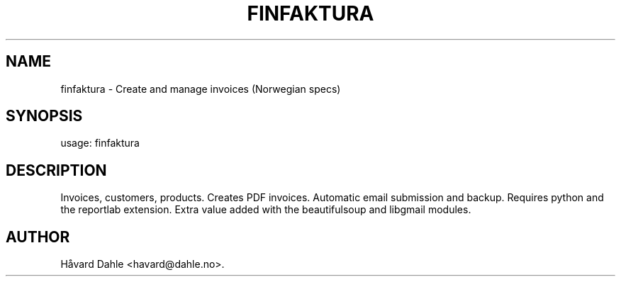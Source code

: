 .TH FINFAKTURA 1 "2006-10-06" "" "Invoice Manager (Norway)"

.SH NAME
finfaktura \- Create and manage invoices (Norwegian specs)

.SH SYNOPSIS
usage: finfaktura

.SH DESCRIPTION
Invoices, customers, products. Creates PDF invoices. Automatic email submission and backup. Requires python and the reportlab extension. Extra value added with the beautifulsoup and libgmail modules.

.SH AUTHOR
Håvard Dahle <havard@dahle.no>.
